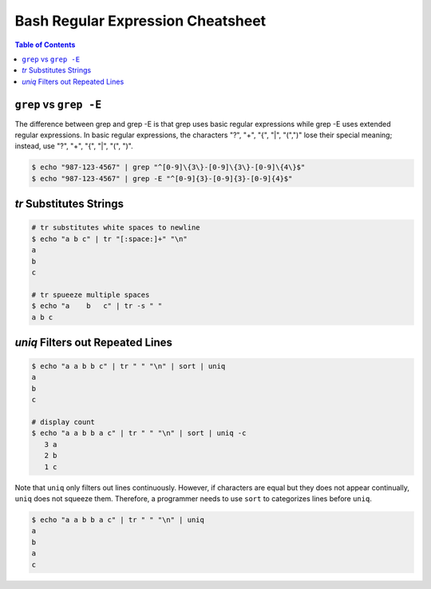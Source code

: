 ==================================
Bash Regular Expression Cheatsheet
==================================

.. contents:: Table of Contents
    :backlinks: none

``grep`` vs ``grep -E``
-----------------------

The difference between grep and grep -E is that grep uses basic regular
expressions while grep -E uses extended regular expressions. In basic
regular expressions, the characters "?", "+", "{", "|", "(",")" lose their
special meaning; instead, use "?", "+", "{", "|", "(", ")".


.. code-block:: bash

    $ echo "987-123-4567" | grep "^[0-9]\{3\}-[0-9]\{3\}-[0-9]\{4\}$"
    $ echo "987-123-4567" | grep -E "^[0-9]{3}-[0-9]{3}-[0-9]{4}$"



`tr` Substitutes Strings
------------------------


.. code-block:: bash

    # tr substitutes white spaces to newline
    $ echo "a b c" | tr "[:space:]+" "\n"
    a
    b
    c

    # tr spueeze multiple spaces
    $ echo "a    b   c" | tr -s " "
    a b c

`uniq` Filters out Repeated Lines
---------------------------------

.. code-block:: bash

    $ echo "a a b b c" | tr " " "\n" | sort | uniq
    a
    b
    c

    # display count
    $ echo "a a b b a c" | tr " " "\n" | sort | uniq -c
       3 a
       2 b
       1 c

Note that ``uniq`` only filters out lines continuously. However, if characters
are equal but they does not appear continually, ``uniq`` does not squeeze them.
Therefore, a programmer needs to use ``sort`` to categorizes lines before
``uniq``.

.. code-block:: bash

    $ echo "a a b b a c" | tr " " "\n" | uniq
    a
    b
    a
    c
